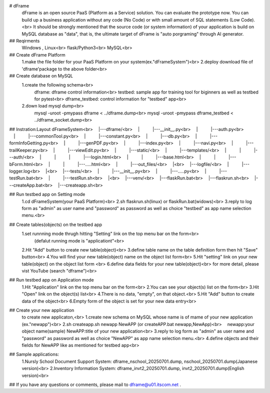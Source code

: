 ﻿# dFrame  dFrame is an open source PaaS (Platform as a Service) solution. You can evaluate the prototype now.  You can build up a business application without any code (No Code) or with small amount of SQL statements (Low Code). <br>  It should be strongly mentioned that the source code (or system information) of your application is build on MySQL database as "data", that is, the ultimate target of dFrame is "auto porgraming" through AI generator.## Reqirments   Windows , Linux<br>   flask/Python3<br>   MySQL<br>## Create dFrame Platform   1.make the file folder for your PaaS Platform on your system(ex."dFrameSystem")<br>   2.deploy download file of 'dframe'package to the above folder<br>## Create database on MySQL   1.create the following schema<br>        dframe: 	dframe control information<br>	testbed:	sample app for training tool for biginners as well as testbed for pytest<br>	dframe_testbed:	control information for "testbed" app<br>   2.down load mysql dump<br>	mysql -uroot -pmypass dframe < ../dframe.dump<br>        mysql -uroot -pmypass dframe_testbed < ../dframe_socket.dump<br>## Instration:LayoutdFrameSystem<br>　|---dframe/<br>　|　　　|---__init__.py<br>　|　　　|---auth.py<br>　|　　　|---commonTool.py<br>　|　　　|---constant.py<br>　|　　　|---db.py<br>　|　　　|---formInfoGetting.py<br>　|　　　|---genPDF.py<br>　|　　　|---index.py<br>　|　　　|---navi.py<br>　|　　　|---trailKeeper.py<br>　|　　　|---viewEdit.py<br>　|　　　|---static/<br>　|　　　|---templates/<br>　|　　　|　　　|---auth/<br>　|　　　|　　　|　　　|---login.html<br>　|　　　|　　　|---base.html<br>　|　　　|　　　|---bForm.html<br>　|　　　|　　　|---.....html<br>　|　　　|---out_files/<br>　|<br>　|---logfile/<br>　|　　　|---logger.log<br>　|<br>　|---tests/<br>　|　　　|---__init__.py<br>　|　　　|---.....py<br>　|　　　|---testRun.bat<br>　|　　　|---testRun.sh<br>　|<br>　|---venv/<br>　|---flaskRun.bat<br>　|---flaskrun.sh<br>　|---createApp.bat<br>　|---createapp.sh<br>## Run testbed app on Setting mode   1.cd dFrameSystem(your PaaS Platform)<br>   2.sh flaskrun.sh(linux) or flaskRun.bat(widows)<br>   3.reply to log form as "admin" as user name and "password" as password as well as choice "testbed" as app name selection menu.<br>   ## Create tables(objects) on the testbed app   1.set runnning mode thrugh hitting "Setting" link on the top menu bar on the form<br>      (defalut running mode is "applicationt"<br>   2.Hit "Add" button to create new table(object)<br>   3.define table name on the table definition form then hit "Save" button<br>   4.You will find your new table(object) name on the object list form<br>   5.Hit "setting" link on your new table(object) on the object list form <br>   6.define data fields for your new table(object)<br>   for more detail, please vist YouTube (search "dframe")<br>## Run testbed app on Application mode   1.Hit "Application" link on the top menu bar on the form<br>   2.You can see your object(s) list on the form<br>   3.Hit "Open" link on the object(s) list<br>   4.There is no data, "empty", on that object.<br>   5.Hit "Add" button to create data of the object<br>   6.Empty form of the object is set for your new data entry<br>## Create your new application   to create new applicaton,<br>   1.create new schema on MySQL whose name is of mame of your new application (ex."newapp")<br>   2.sh createapp.sh newapp NewAPP (or createAPP.bat newapp,NewApp)<br>   　newapp:your object name(sample) NewAPP:title of your new application<br>   3.reply to log form as "admin" as user name and "password" as password as well as choice "NewAPP" as app name selection menu.<br>   4.define objects and their fields for NewAPP like as mentioned for testbed app<br>## Sample applications:   1.Nursly School Document Support System: dframe_nschool_20250701.dump, nschool_20250701.dump(Japanese version)<br>   2.Inventory Information System: dframe_invt2_20250701.dump, invt2_20250701.dump(English version)<br>## If you have any questions or comments, please mail to dframe@u01.itscom.net .